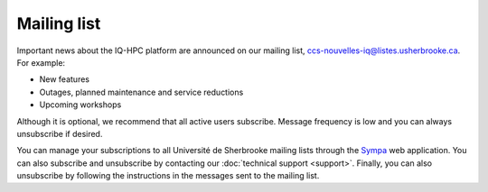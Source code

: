Mailing list
============

Important news about the IQ-HPC platform are announced on our mailing list,
ccs-nouvelles-iq@listes.usherbrooke.ca. For example:

- New features
- Outages, planned maintenance and service reductions
- Upcoming workshops

Although it is optional, we recommend that all active users subscribe. Message
frequency is low and you can always unsubscribe if desired.

You can manage your subscriptions to all Université de Sherbrooke mailing lists
through the `Sympa <https://www.usherbrooke.ca/listes/>`_ web application.
You can also subscribe and unsubscribe by contacting our
:doc:`technical support <support>`. Finally, you can also unsubscribe by
following the instructions in the messages sent to the mailing list.
